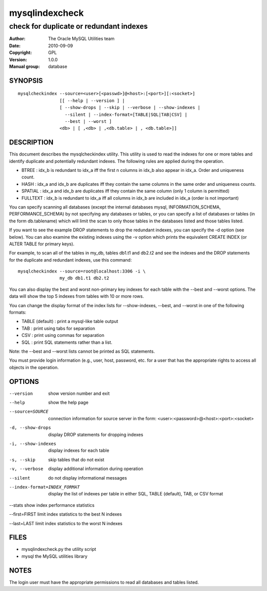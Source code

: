 =================
 mysqlindexcheck
=================

----------------------------------------
check for duplicate or redundant indexes
----------------------------------------

:Author: The Oracle MySQL Utilities team
:Date: 2010-09-09
:Copyright: GPL
:Version: 1.0.0
:Manual group: database 

SYNOPSIS
========

::

 mysqlcheckindex --source=<user>[<passwd>]@<host>:[<port>][:<socket>]
                 [[ --help | --version ] |
                 [ --show-drops | --skip | --verbose | --show-indexes |
                   --silent | --index-format=[TABLE|SQL|TAB|CSV] |
                   --best | --worst ]
                 <db> | [ ,<db> | ,<db.table> | , <db.table>]]

DESCRIPTION
===========

This document describes the mysqlcheckindex utility. This utility
is used to read the indexes for one or more tables and identify duplicate
and potentially redundant indexes. The following rules are applied during
the operation.

* BTREE : idx_b is redundant to idx_a iff the first n columns in idx_b
  also appear in idx_a. Order and uniqueness count.

* HASH : idx_a and idx_b are duplicates iff they contain the same
  columns in the same order and uniqueness counts.

* SPATIAL : idx_a and idx_b are duplicates iff they contain the same 
  column (only 1 column is permitted)

* FULLTEXT : idx_b is redundant to idx_a iff all columns in idx_b are 
  included in idx_a (order is not important)

You can specify scanning all databases (except the internal databases
mysql, INFORMATION_SCHEMA, PERFORMANCE_SCHEMA) by not specifying any
databases or tables, or you can specify a list of databases or tables
(in the form db.tablename) which will limit the scan to only those tables
in the databases listed and those tables listed.

If you want to see the example DROP statements to drop the redundant
indexes, you can specify the -d option (see below). You can also
examine the existing indexes using the -v option which prints
the equivalent CREATE INDEX (or ALTER TABLE for primary keys). 

For example, to scan all of the tables in my_db, tables db1.t1 and db2.t2
and see the indexes and the DROP statements for the duplicate and
redundant indexes, use this command:

::

   mysqlcheckindex --source=root@localhost:3306 -i \
                   my_db db1.t1 db2.t2 

You can also display the best and worst non-primary key indexes for each table
with the --best and --worst options. The data will show the top 5 indexes from
tables with 10 or more rows.

You can change the display format of the index lists for --show-indexes,
--best, and --worst in one of the following formats:

* TABLE (default) : print a mysql-like table output

* TAB : print using tabs for separation

* CSV : print using commas for separation

* SQL : print SQL statements rather than a list.

Note: the --best and --worst lists cannot be printed as SQL statements.

You must provide login information (e.g., user, host, password, etc.
for a user that has the appropriate rights to access all objects
in the operation.

OPTIONS
=======

--version
  show version number and exit

--help
  show the help page

--source=SOURCE
  connection information for source server in the form:
  <user>:<password>@<host>:<port>:<socket>

-d, --show-drops
  display DROP statements for dropping indexes

-i, --show-indexes
  display indexes for each table

-s, --skip
  skip tables that do not exist

-v, --verbose
  display additional information during operation

--silent
  do not display informational messages

--index-format=INDEX_FORMAT
  display the list of indexes per table in either SQL, TABLE (default), TAB,
  or CSV format

--stats
show index performance statistics

--first=FIRST
limit index statistics to the best N indexes

--last=LAST
limit index statistics to the worst N indexes


FILES
=====

- mysqlindexcheck.py  the utility script
- mysql               the MySQL utilities library


NOTES
=====

The login user must have the appropriate permissions to read all databases
and tables listed.
